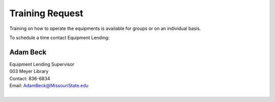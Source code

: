 ================
Training Request
================

Training on how to operate the equipments is available for groups or on an individual basis.

To schedule a time contact Equipment Lending:

Adam Beck
=========
 
| Equipment Lending Supervisor                                  
| 003 Meyer Library	
| Contact: 836-6834
| Email:	AdamBeck@MissouriState.edu
|
